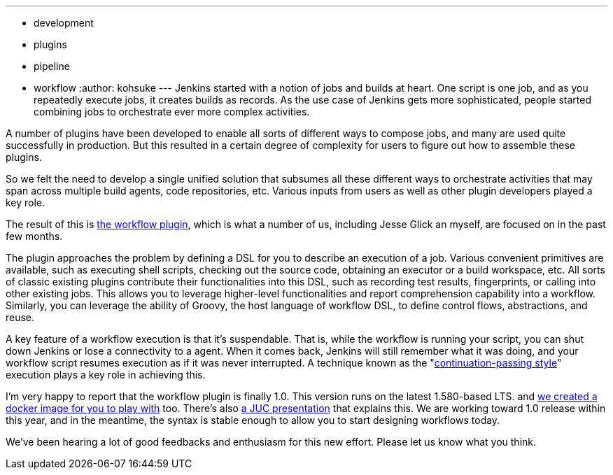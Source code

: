 ---
:layout: post
:title: Workflow plugin is 1.0
:nodeid: 516
:created: 1417594188
:tags:
  - development
  - plugins
  - pipeline
  - workflow
:author: kohsuke
---
Jenkins started with a notion of jobs and builds at heart. One script is one job, and as you repeatedly execute jobs, it creates builds as records. As the use case of Jenkins gets more sophisticated, people started combining jobs to orchestrate ever more complex activities.

A number of plugins have been developed to enable all sorts of different ways to compose jobs, and many are used quite successfully in production. But this resulted in a certain degree of complexity for users to figure out how to assemble these plugins.

So we felt the need to develop a single unified solution that subsumes all these different ways to orchestrate activities that may span across multiple build agents, code repositories, etc. Various inputs from users as well as other plugin developers played a key role.

The result of this is https://github.com/jenkinsci/workflow-plugin[the workflow plugin], which is what a number of us, including Jesse Glick an myself, are focused on in the past few months.

The plugin approaches the problem by defining a DSL for you to describe an execution of a job. Various convenient primitives are available, such as executing shell scripts, checking out the source code, obtaining an executor or a build workspace, etc. All sorts of classic existing plugins contribute their functionalities into this DSL, such as recording test results, fingerprints, or calling into other existing jobs. This allows you to leverage higher-level functionalities and report comprehension capability into a workflow. Similarly, you can leverage the ability of Groovy, the host language of workflow DSL, to define control flows, abstractions, and reuse.

A key feature of a workflow execution is that it's suspendable. That is, while the workflow is running your script, you can shut down Jenkins or lose a connectivity to a agent. When it comes back, Jenkins will still remember what it was doing, and your workflow script resumes execution as if it was never interrupted. A technique known as the "https://en.wikipedia.org/wiki/Continuation-passing_style[continuation-passing style]" execution plays a key role in achieving this.

I'm very happy to report that the workflow plugin is finally 1.0. This version runs on the latest 1.580-based LTS. and https://github.com/jenkinsci/workflow-aggregator-plugin/tree/master/demo[we created a docker image for you to play with] too. There's also https://www.cloudbees.com/event/topic/workflow-jenkins-0[a JUC presentation] that explains this. We are working toward 1.0 release within this year, and in the meantime, the syntax is stable enough to allow you to start designing workflows today.

We've been hearing a lot of good feedbacks and enthusiasm for this new effort. Please let us know what you think.
